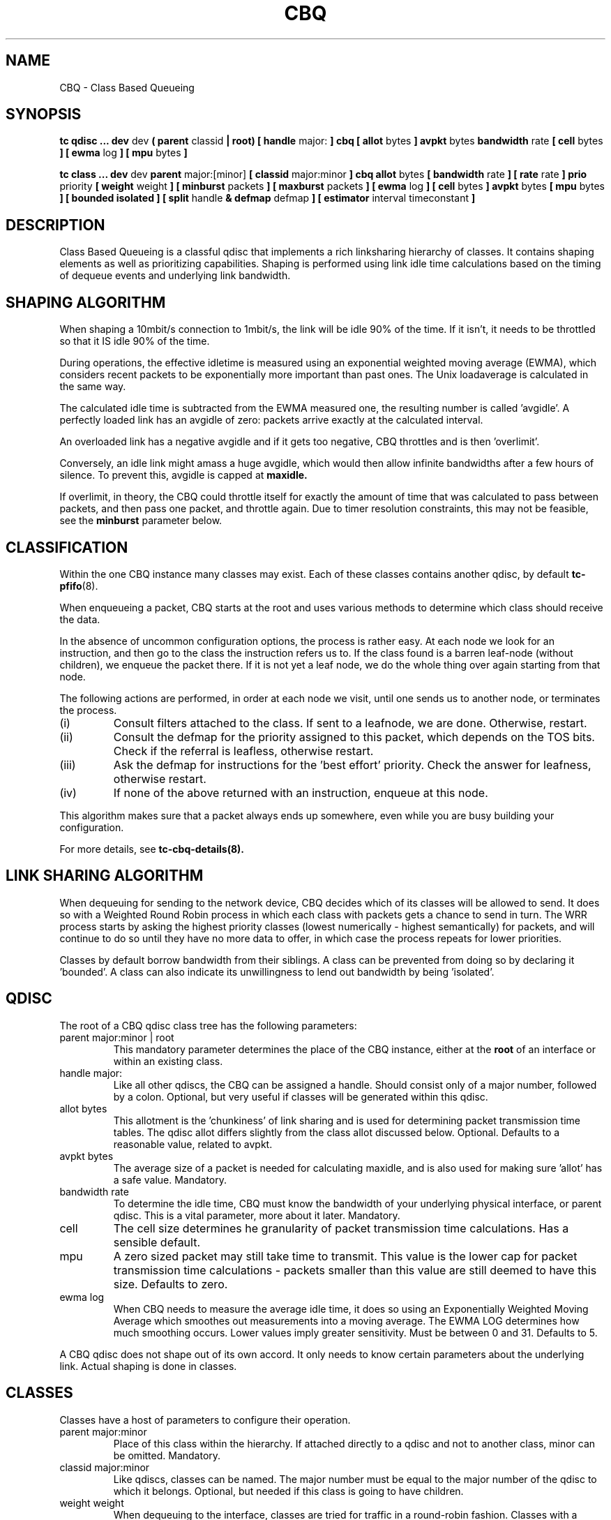 .TH CBQ 8 "16 December 2001" "iproute2" "Linux"
.SH NAME
CBQ \- Class Based Queueing
.SH SYNOPSIS
.B tc qdisc ... dev
dev
.B  ( parent
classid
.B | root) [ handle
major:
.B ] cbq [ allot
bytes
.B ] avpkt
bytes
.B bandwidth
rate
.B [ cell
bytes
.B ] [ ewma
log
.B ] [ mpu
bytes
.B ]

.B tc class ... dev
dev
.B parent
major:[minor]
.B [ classid
major:minor
.B ] cbq allot
bytes
.B [ bandwidth
rate
.B ] [ rate
rate
.B ] prio
priority
.B [ weight
weight
.B ] [ minburst
packets
.B ] [ maxburst
packets
.B ] [ ewma
log
.B ] [ cell
bytes
.B ] avpkt
bytes
.B [ mpu
bytes
.B ] [ bounded isolated ] [ split
handle
.B & defmap
defmap
.B ] [ estimator
interval timeconstant
.B ]

.SH DESCRIPTION
Class Based Queueing is a classful qdisc that implements a rich
linksharing hierarchy of classes.  It contains shaping elements as
well as prioritizing capabilities.  Shaping is performed using link
idle time calculations based on the timing of dequeue events and
underlying link bandwidth.

.SH SHAPING ALGORITHM
When shaping a 10mbit/s connection to 1mbit/s, the link will
be idle 90% of the time. If it isn't, it needs to be throttled so that it
IS idle 90% of the time.

During operations, the effective idletime is measured using an
exponential weighted moving average (EWMA), which considers recent
packets to be exponentially more important than past ones. The Unix
loadaverage is calculated in the same way.

The calculated idle time is subtracted from the EWMA measured one,
the resulting number is called 'avgidle'. A perfectly loaded link has
an avgidle of zero: packets arrive exactly at the calculated
interval.

An overloaded link has a negative avgidle and if it gets too negative,
CBQ throttles and is then 'overlimit'.

Conversely, an idle link might amass a huge avgidle, which would then
allow infinite bandwidths after a few hours of silence. To prevent
this, avgidle is capped at
.B maxidle.

If overlimit, in theory, the CBQ could throttle itself for exactly the
amount of time that was calculated to pass between packets, and then
pass one packet, and throttle again. Due to timer resolution constraints,
this may not be feasible, see the
.B minburst
parameter below.

.SH CLASSIFICATION
Within the one CBQ instance many classes may exist. Each of these classes
contains another qdisc, by default
.BR tc-pfifo (8).

When enqueueing a packet, CBQ starts at the root and uses various methods to
determine which class should receive the data.

In the absence of uncommon configuration options, the process is rather easy.
At each node we look for an instruction, and then go to the class the
instruction refers us to. If the class found is a barren leaf-node (without
children), we enqueue the packet there. If it is not yet a leaf node, we do
the whole thing over again starting from that node.

The following actions are performed, in order at each node we visit, until one
sends us to another node, or terminates the process.
.TP
(i)
Consult filters attached to the class. If sent to a leafnode, we are done.
Otherwise, restart.
.TP
(ii)
Consult the defmap for the priority assigned to this packet, which depends
on the TOS bits. Check if the referral is leafless, otherwise restart.
.TP
(iii)
Ask the defmap for instructions for the 'best effort' priority. Check the
answer for leafness, otherwise restart.
.TP
(iv)
If none of the above returned with an instruction, enqueue at this node.
.P
This algorithm makes sure that a packet always ends up somewhere, even while
you are busy building your configuration.

For more details, see
.BR tc-cbq-details(8).

.SH LINK SHARING ALGORITHM
When dequeuing for sending to the network device, CBQ decides which of its
classes will be allowed to send. It does so with a Weighted Round Robin process
in which each class with packets gets a chance to send in turn. The WRR process
starts by asking the highest priority classes (lowest numerically -
highest semantically) for packets, and will continue to do so until they
have no more data to offer, in which case the process repeats for lower
priorities.

Classes by default borrow bandwidth from their siblings. A class can be
prevented from doing so by declaring it 'bounded'. A class can also indicate
its unwillingness to lend out bandwidth by being 'isolated'.

.SH QDISC
The root of a CBQ qdisc class tree has the following parameters:

.TP
parent major:minor | root
This mandatory parameter determines the place of the CBQ instance, either at the
.B root
of an interface or within an existing class.
.TP
handle major:
Like all other qdiscs, the CBQ can be assigned a handle. Should consist only
of a major number, followed by a colon. Optional, but very useful if classes
will be generated within this qdisc.
.TP
allot bytes
This allotment is the 'chunkiness' of link sharing and is used for determining packet
transmission time tables. The qdisc allot differs slightly from the class allot discussed
below. Optional. Defaults to a reasonable value, related to avpkt.
.TP
avpkt bytes
The average size of a packet is needed for calculating maxidle, and is also used
for making sure 'allot' has a safe value. Mandatory.
.TP
bandwidth rate
To determine the idle time, CBQ must know the bandwidth of your underlying
physical interface, or parent qdisc. This is a vital parameter, more about it
later. Mandatory.
.TP
cell
The cell size determines he granularity of packet transmission time calculations. Has a sensible default.
.TP
mpu
A zero sized packet may still take time to transmit. This value is the lower
cap for packet transmission time calculations - packets smaller than this value
are still deemed to have this size. Defaults to zero.
.TP
ewma log
When CBQ needs to measure the average idle time, it does so using an
Exponentially Weighted Moving Average which smoothes out measurements into
a moving average. The EWMA LOG determines how much smoothing occurs. Lower
values imply greater sensitivity. Must be between 0 and 31. Defaults
to 5.
.P
A CBQ qdisc does not shape out of its own accord. It only needs to know certain
parameters about the underlying link. Actual shaping is done in classes.

.SH CLASSES
Classes have a host of parameters to configure their operation.

.TP
parent major:minor
Place of this class within the hierarchy. If attached directly to a qdisc
and not to another class, minor can be omitted. Mandatory.
.TP
classid major:minor
Like qdiscs, classes can be named. The major number must be equal to the
major number of the qdisc to which it belongs. Optional, but needed if this
class is going to have children.
.TP
weight weight
When dequeuing to the interface, classes are tried for traffic in a
round-robin fashion. Classes with a higher configured qdisc will generally
have more traffic to offer during each round, so it makes sense to allow
it to dequeue more traffic. All weights under a class are normalized, so
only the ratios matter. Defaults to the configured rate, unless the priority
of this class is maximal, in which case it is set to 1.
.TP
allot bytes
Allot specifies how many bytes a qdisc can dequeue
during each round of the process. This parameter is weighted using the
renormalized class weight described above. Silently capped at a minimum of
3/2 avpkt. Mandatory.

.TP
prio priority
In the round-robin process, classes with the lowest priority field are tried
for packets first. Mandatory.

.TP
avpkt
See the QDISC section.

.TP
rate rate
Maximum rate this class and all its children combined can send at. Mandatory.

.TP
bandwidth rate
This is different from the bandwidth specified when creating a CBQ disc! Only
used to determine maxidle and offtime, which are only calculated when
specifying maxburst or minburst. Mandatory if specifying maxburst or minburst.

.TP
maxburst
This number of packets is used to calculate maxidle so that when
avgidle is at maxidle, this number of average packets can be burst
before avgidle drops to 0. Set it higher to be more tolerant of
bursts. You can't set maxidle directly, only via this parameter.

.TP
minburst
As mentioned before, CBQ needs to throttle in case of
overlimit. The ideal solution is to do so for exactly the calculated
idle time, and pass 1 packet. However, Unix kernels generally have a
hard time scheduling events shorter than 10ms, so it is better to
throttle for a longer period, and then pass minburst packets in one
go, and then sleep minburst times longer.

The time to wait is called the offtime. Higher values of minburst lead
to more accurate shaping in the long term, but to bigger bursts at
millisecond timescales. Optional.

.TP
minidle
If avgidle is below 0, we are overlimits and need to wait until
avgidle will be big enough to send one packet. To prevent a sudden
burst from shutting down the link for a prolonged period of time,
avgidle is reset to minidle if it gets too low.

Minidle is specified in negative microseconds, so 10 means that
avgidle is capped at -10us. Optional.

.TP
bounded
Signifies that this class will not borrow bandwidth from its siblings.
.TP
isolated
Means that this class will not borrow bandwidth to its siblings

.TP
split major:minor & defmap bitmap[/bitmap]
If consulting filters attached to a class did not give a verdict,
CBQ can also classify based on the packet's priority. There are 16
priorities available, numbered from 0 to 15.

The defmap specifies which priorities this class wants to receive,
specified as a bitmap. The Least Significant Bit corresponds to priority
zero. The
.B split
parameter tells CBQ at which class the decision must be made, which should
be a (grand)parent of the class you are adding.

As an example, 'tc class add ... classid 10:1 cbq .. split 10:0 defmap c0'
configures class 10:0 to send packets with priorities 6 and 7 to 10:1.

The complimentary configuration would then
be: 'tc class add ... classid 10:2 cbq ... split 10:0 defmap 3f'
Which would send all packets 0, 1, 2, 3, 4 and 5 to 10:1.
.TP
estimator interval timeconstant
CBQ can measure how much bandwidth each class is using, which tc filters
can use to classify packets with. In order to determine the bandwidth
it uses a very simple estimator that measures once every
.B interval
microseconds how much traffic has passed. This again is a EWMA, for which
the time constant can be specified, also in microseconds. The
.B time constant
corresponds to the sluggishness of the measurement or, conversely, to the
sensitivity of the average to short bursts. Higher values mean less
sensitivity.

.SH BUGS
The actual bandwidth of the underlying link may not be known, for example
in the case of PPoE or PPTP connections which in fact may send over a
pipe, instead of over a physical device. CBQ is quite resilient to major
errors in the configured bandwidth, probably a the cost of coarser shaping.

Default kernels rely on coarse timing information for making decisions. These
may make shaping precise in the long term, but inaccurate on second long scales.

See
.BR tc-cbq-details(8)
for hints on how to improve this.

.SH SOURCES
.TP
o
Sally Floyd and Van Jacobson, "Link-sharing and Resource
Management Models for Packet Networks",
IEEE/ACM Transactions on Networking, Vol.3, No.4, 1995

.TP
o
Sally Floyd, "Notes on CBQ and Guaranteed Service", 1995

.TP
o
Sally Floyd, "Notes on Class-Based Queueing: Setting
Parameters", 1996

.TP
o
Sally Floyd and Michael Speer, "Experimental Results
for Class-Based Queueing", 1998, not published.



.SH SEE ALSO
.BR tc (8)

.SH AUTHOR
Alexey N. Kuznetsov <kuznet at ms2.inr.ac.ru>.
This manpage is maintained by bert hubert <ahu at ds9a.nl>.
